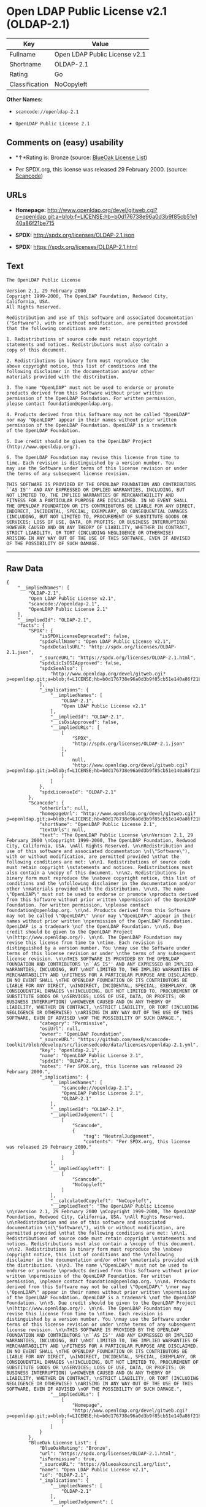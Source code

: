 * Open LDAP Public License v2.1 (OLDAP-2.1)

| Key              | Value                           |
|------------------+---------------------------------|
| Fullname         | Open LDAP Public License v2.1   |
| Shortname        | OLDAP-2.1                       |
| Rating           | Go                              |
| Classification   | NoCopyleft                      |

*Other Names:*

- =scancode://openldap-2.1=

- =OpenLDAP Public License 2.1=

** Comments on (easy) usability

- *↑*Rating is: Bronze (source:
  [[https://blueoakcouncil.org/list][BlueOak License List]])

- Per SPDX.org, this license was released 29 February 2000. (source:
  [[https://github.com/nexB/scancode-toolkit/blob/develop/src/licensedcode/data/licenses/openldap-2.1.yml][Scancode]])

** URLs

- *Homepage:*
  http://www.openldap.org/devel/gitweb.cgi?p=openldap.git;a=blob;f=LICENSE;hb=b0d176738e96a0d3b9f85cb51e140a86f21be715

- *SPDX:* http://spdx.org/licenses/OLDAP-2.1.json

- *SPDX:* https://spdx.org/licenses/OLDAP-2.1.html

** Text

#+BEGIN_EXAMPLE
  The OpenLDAP Public License 

  Version 2.1, 29 February 2000 
  Copyright 1999-2000, The OpenLDAP Foundation, Redwood City, California, USA. 
  All Rights Reserved. 

  Redistribution and use of this software and associated documentation 
  ("Software"), with or without modification, are permitted provided 
  that the following conditions are met: 

  1. Redistributions of source code must retain copyright 
  statements and notices. Redistributions must also contain a 
  copy of this document. 

  2. Redistributions in binary form must reproduce the 
  above copyright notice, this list of conditions and the 
  following disclaimer in the documentation and/or other 
  materials provided with the distribution. 

  3. The name "OpenLDAP" must not be used to endorse or promote 
  products derived from this Software without prior written 
  permission of the OpenLDAP Foundation. For written permission, 
  please contact foundation@openldap.org. 

  4. Products derived from this Software may not be called "OpenLDAP" 
  nor may "OpenLDAP" appear in their names without prior written 
  permission of the OpenLDAP Foundation. OpenLDAP is a trademark 
  of the OpenLDAP Foundation. 

  5. Due credit should be given to the OpenLDAP Project 
  (http://www.openldap.org/). 

  6. The OpenLDAP Foundation may revise this license from time to 
  time. Each revision is distinguished by a version number. You 
  may use the Software under terms of this license revision or under 
  the terms of any subsequent license revision. 

  THIS SOFTWARE IS PROVIDED BY THE OPENLDAP FOUNDATION AND CONTRIBUTORS 
  ``AS IS'' AND ANY EXPRESSED OR IMPLIED WARRANTIES, INCLUDING, BUT 
  NOT LIMITED TO, THE IMPLIED WARRANTIES OF MERCHANTABILITY AND 
  FITNESS FOR A PARTICULAR PURPOSE ARE DISCLAIMED. IN NO EVENT SHALL 
  THE OPENLDAP FOUNDATION OR ITS CONTRIBUTORS BE LIABLE FOR ANY DIRECT, 
  INDIRECT, INCIDENTAL, SPECIAL, EXEMPLARY, OR CONSEQUENTIAL DAMAGES 
  (INCLUDING, BUT NOT LIMITED TO, PROCUREMENT OF SUBSTITUTE GOODS OR 
  SERVICES; LOSS OF USE, DATA, OR PROFITS; OR BUSINESS INTERRUPTION) 
  HOWEVER CAUSED AND ON ANY THEORY OF LIABILITY, WHETHER IN CONTRACT, 
  STRICT LIABILITY, OR TORT (INCLUDING NEGLIGENCE OR OTHERWISE) 
  ARISING IN ANY WAY OUT OF THE USE OF THIS SOFTWARE, EVEN IF ADVISED 
  OF THE POSSIBILITY OF SUCH DAMAGE.
#+END_EXAMPLE

--------------

** Raw Data

#+BEGIN_EXAMPLE
  {
      "__impliedNames": [
          "OLDAP-2.1",
          "Open LDAP Public License v2.1",
          "scancode://openldap-2.1",
          "OpenLDAP Public License 2.1"
      ],
      "__impliedId": "OLDAP-2.1",
      "facts": {
          "SPDX": {
              "isSPDXLicenseDeprecated": false,
              "spdxFullName": "Open LDAP Public License v2.1",
              "spdxDetailsURL": "http://spdx.org/licenses/OLDAP-2.1.json",
              "_sourceURL": "https://spdx.org/licenses/OLDAP-2.1.html",
              "spdxLicIsOSIApproved": false,
              "spdxSeeAlso": [
                  "http://www.openldap.org/devel/gitweb.cgi?p=openldap.git;a=blob;f=LICENSE;hb=b0d176738e96a0d3b9f85cb51e140a86f21be715"
              ],
              "_implications": {
                  "__impliedNames": [
                      "OLDAP-2.1",
                      "Open LDAP Public License v2.1"
                  ],
                  "__impliedId": "OLDAP-2.1",
                  "__isOsiApproved": false,
                  "__impliedURLs": [
                      [
                          "SPDX",
                          "http://spdx.org/licenses/OLDAP-2.1.json"
                      ],
                      [
                          null,
                          "http://www.openldap.org/devel/gitweb.cgi?p=openldap.git;a=blob;f=LICENSE;hb=b0d176738e96a0d3b9f85cb51e140a86f21be715"
                      ]
                  ]
              },
              "spdxLicenseId": "OLDAP-2.1"
          },
          "Scancode": {
              "otherUrls": null,
              "homepageUrl": "http://www.openldap.org/devel/gitweb.cgi?p=openldap.git;a=blob;f=LICENSE;hb=b0d176738e96a0d3b9f85cb51e140a86f21be715",
              "shortName": "OpenLDAP Public License 2.1",
              "textUrls": null,
              "text": "The OpenLDAP Public License \n\nVersion 2.1, 29 February 2000 \nCopyright 1999-2000, The OpenLDAP Foundation, Redwood City, California, USA. \nAll Rights Reserved. \n\nRedistribution and use of this software and associated documentation \n(\"Software\"), with or without modification, are permitted provided \nthat the following conditions are met: \n\n1. Redistributions of source code must retain copyright \nstatements and notices. Redistributions must also contain a \ncopy of this document. \n\n2. Redistributions in binary form must reproduce the \nabove copyright notice, this list of conditions and the \nfollowing disclaimer in the documentation and/or other \nmaterials provided with the distribution. \n\n3. The name \"OpenLDAP\" must not be used to endorse or promote \nproducts derived from this Software without prior written \npermission of the OpenLDAP Foundation. For written permission, \nplease contact foundation@openldap.org. \n\n4. Products derived from this Software may not be called \"OpenLDAP\" \nnor may \"OpenLDAP\" appear in their names without prior written \npermission of the OpenLDAP Foundation. OpenLDAP is a trademark \nof the OpenLDAP Foundation. \n\n5. Due credit should be given to the OpenLDAP Project \n(http://www.openldap.org/). \n\n6. The OpenLDAP Foundation may revise this license from time to \ntime. Each revision is distinguished by a version number. You \nmay use the Software under terms of this license revision or under \nthe terms of any subsequent license revision. \n\nTHIS SOFTWARE IS PROVIDED BY THE OPENLDAP FOUNDATION AND CONTRIBUTORS \n``AS IS'' AND ANY EXPRESSED OR IMPLIED WARRANTIES, INCLUDING, BUT \nNOT LIMITED TO, THE IMPLIED WARRANTIES OF MERCHANTABILITY AND \nFITNESS FOR A PARTICULAR PURPOSE ARE DISCLAIMED. IN NO EVENT SHALL \nTHE OPENLDAP FOUNDATION OR ITS CONTRIBUTORS BE LIABLE FOR ANY DIRECT, \nINDIRECT, INCIDENTAL, SPECIAL, EXEMPLARY, OR CONSEQUENTIAL DAMAGES \n(INCLUDING, BUT NOT LIMITED TO, PROCUREMENT OF SUBSTITUTE GOODS OR \nSERVICES; LOSS OF USE, DATA, OR PROFITS; OR BUSINESS INTERRUPTION) \nHOWEVER CAUSED AND ON ANY THEORY OF LIABILITY, WHETHER IN CONTRACT, \nSTRICT LIABILITY, OR TORT (INCLUDING NEGLIGENCE OR OTHERWISE) \nARISING IN ANY WAY OUT OF THE USE OF THIS SOFTWARE, EVEN IF ADVISED \nOF THE POSSIBILITY OF SUCH DAMAGE.",
              "category": "Permissive",
              "osiUrl": null,
              "owner": "OpenLDAP Foundation",
              "_sourceURL": "https://github.com/nexB/scancode-toolkit/blob/develop/src/licensedcode/data/licenses/openldap-2.1.yml",
              "key": "openldap-2.1",
              "name": "OpenLDAP Public License 2.1",
              "spdxId": "OLDAP-2.1",
              "notes": "Per SPDX.org, this license was released 29 February 2000.",
              "_implications": {
                  "__impliedNames": [
                      "scancode://openldap-2.1",
                      "OpenLDAP Public License 2.1",
                      "OLDAP-2.1"
                  ],
                  "__impliedId": "OLDAP-2.1",
                  "__impliedJudgement": [
                      [
                          "Scancode",
                          {
                              "tag": "NeutralJudgement",
                              "contents": "Per SPDX.org, this license was released 29 February 2000."
                          }
                      ]
                  ],
                  "__impliedCopyleft": [
                      [
                          "Scancode",
                          "NoCopyleft"
                      ]
                  ],
                  "__calculatedCopyleft": "NoCopyleft",
                  "__impliedText": "The OpenLDAP Public License \n\nVersion 2.1, 29 February 2000 \nCopyright 1999-2000, The OpenLDAP Foundation, Redwood City, California, USA. \nAll Rights Reserved. \n\nRedistribution and use of this software and associated documentation \n(\"Software\"), with or without modification, are permitted provided \nthat the following conditions are met: \n\n1. Redistributions of source code must retain copyright \nstatements and notices. Redistributions must also contain a \ncopy of this document. \n\n2. Redistributions in binary form must reproduce the \nabove copyright notice, this list of conditions and the \nfollowing disclaimer in the documentation and/or other \nmaterials provided with the distribution. \n\n3. The name \"OpenLDAP\" must not be used to endorse or promote \nproducts derived from this Software without prior written \npermission of the OpenLDAP Foundation. For written permission, \nplease contact foundation@openldap.org. \n\n4. Products derived from this Software may not be called \"OpenLDAP\" \nnor may \"OpenLDAP\" appear in their names without prior written \npermission of the OpenLDAP Foundation. OpenLDAP is a trademark \nof the OpenLDAP Foundation. \n\n5. Due credit should be given to the OpenLDAP Project \n(http://www.openldap.org/). \n\n6. The OpenLDAP Foundation may revise this license from time to \ntime. Each revision is distinguished by a version number. You \nmay use the Software under terms of this license revision or under \nthe terms of any subsequent license revision. \n\nTHIS SOFTWARE IS PROVIDED BY THE OPENLDAP FOUNDATION AND CONTRIBUTORS \n``AS IS'' AND ANY EXPRESSED OR IMPLIED WARRANTIES, INCLUDING, BUT \nNOT LIMITED TO, THE IMPLIED WARRANTIES OF MERCHANTABILITY AND \nFITNESS FOR A PARTICULAR PURPOSE ARE DISCLAIMED. IN NO EVENT SHALL \nTHE OPENLDAP FOUNDATION OR ITS CONTRIBUTORS BE LIABLE FOR ANY DIRECT, \nINDIRECT, INCIDENTAL, SPECIAL, EXEMPLARY, OR CONSEQUENTIAL DAMAGES \n(INCLUDING, BUT NOT LIMITED TO, PROCUREMENT OF SUBSTITUTE GOODS OR \nSERVICES; LOSS OF USE, DATA, OR PROFITS; OR BUSINESS INTERRUPTION) \nHOWEVER CAUSED AND ON ANY THEORY OF LIABILITY, WHETHER IN CONTRACT, \nSTRICT LIABILITY, OR TORT (INCLUDING NEGLIGENCE OR OTHERWISE) \nARISING IN ANY WAY OUT OF THE USE OF THIS SOFTWARE, EVEN IF ADVISED \nOF THE POSSIBILITY OF SUCH DAMAGE.",
                  "__impliedURLs": [
                      [
                          "Homepage",
                          "http://www.openldap.org/devel/gitweb.cgi?p=openldap.git;a=blob;f=LICENSE;hb=b0d176738e96a0d3b9f85cb51e140a86f21be715"
                      ]
                  ]
              }
          },
          "BlueOak License List": {
              "BlueOakRating": "Bronze",
              "url": "https://spdx.org/licenses/OLDAP-2.1.html",
              "isPermissive": true,
              "_sourceURL": "https://blueoakcouncil.org/list",
              "name": "Open LDAP Public License v2.1",
              "id": "OLDAP-2.1",
              "_implications": {
                  "__impliedNames": [
                      "OLDAP-2.1"
                  ],
                  "__impliedJudgement": [
                      [
                          "BlueOak License List",
                          {
                              "tag": "PositiveJudgement",
                              "contents": "Rating is: Bronze"
                          }
                      ]
                  ],
                  "__impliedCopyleft": [
                      [
                          "BlueOak License List",
                          "NoCopyleft"
                      ]
                  ],
                  "__calculatedCopyleft": "NoCopyleft",
                  "__impliedURLs": [
                      [
                          "SPDX",
                          "https://spdx.org/licenses/OLDAP-2.1.html"
                      ]
                  ]
              }
          }
      },
      "__impliedJudgement": [
          [
              "BlueOak License List",
              {
                  "tag": "PositiveJudgement",
                  "contents": "Rating is: Bronze"
              }
          ],
          [
              "Scancode",
              {
                  "tag": "NeutralJudgement",
                  "contents": "Per SPDX.org, this license was released 29 February 2000."
              }
          ]
      ],
      "__impliedCopyleft": [
          [
              "BlueOak License List",
              "NoCopyleft"
          ],
          [
              "Scancode",
              "NoCopyleft"
          ]
      ],
      "__calculatedCopyleft": "NoCopyleft",
      "__isOsiApproved": false,
      "__impliedText": "The OpenLDAP Public License \n\nVersion 2.1, 29 February 2000 \nCopyright 1999-2000, The OpenLDAP Foundation, Redwood City, California, USA. \nAll Rights Reserved. \n\nRedistribution and use of this software and associated documentation \n(\"Software\"), with or without modification, are permitted provided \nthat the following conditions are met: \n\n1. Redistributions of source code must retain copyright \nstatements and notices. Redistributions must also contain a \ncopy of this document. \n\n2. Redistributions in binary form must reproduce the \nabove copyright notice, this list of conditions and the \nfollowing disclaimer in the documentation and/or other \nmaterials provided with the distribution. \n\n3. The name \"OpenLDAP\" must not be used to endorse or promote \nproducts derived from this Software without prior written \npermission of the OpenLDAP Foundation. For written permission, \nplease contact foundation@openldap.org. \n\n4. Products derived from this Software may not be called \"OpenLDAP\" \nnor may \"OpenLDAP\" appear in their names without prior written \npermission of the OpenLDAP Foundation. OpenLDAP is a trademark \nof the OpenLDAP Foundation. \n\n5. Due credit should be given to the OpenLDAP Project \n(http://www.openldap.org/). \n\n6. The OpenLDAP Foundation may revise this license from time to \ntime. Each revision is distinguished by a version number. You \nmay use the Software under terms of this license revision or under \nthe terms of any subsequent license revision. \n\nTHIS SOFTWARE IS PROVIDED BY THE OPENLDAP FOUNDATION AND CONTRIBUTORS \n``AS IS'' AND ANY EXPRESSED OR IMPLIED WARRANTIES, INCLUDING, BUT \nNOT LIMITED TO, THE IMPLIED WARRANTIES OF MERCHANTABILITY AND \nFITNESS FOR A PARTICULAR PURPOSE ARE DISCLAIMED. IN NO EVENT SHALL \nTHE OPENLDAP FOUNDATION OR ITS CONTRIBUTORS BE LIABLE FOR ANY DIRECT, \nINDIRECT, INCIDENTAL, SPECIAL, EXEMPLARY, OR CONSEQUENTIAL DAMAGES \n(INCLUDING, BUT NOT LIMITED TO, PROCUREMENT OF SUBSTITUTE GOODS OR \nSERVICES; LOSS OF USE, DATA, OR PROFITS; OR BUSINESS INTERRUPTION) \nHOWEVER CAUSED AND ON ANY THEORY OF LIABILITY, WHETHER IN CONTRACT, \nSTRICT LIABILITY, OR TORT (INCLUDING NEGLIGENCE OR OTHERWISE) \nARISING IN ANY WAY OUT OF THE USE OF THIS SOFTWARE, EVEN IF ADVISED \nOF THE POSSIBILITY OF SUCH DAMAGE.",
      "__impliedURLs": [
          [
              "SPDX",
              "http://spdx.org/licenses/OLDAP-2.1.json"
          ],
          [
              null,
              "http://www.openldap.org/devel/gitweb.cgi?p=openldap.git;a=blob;f=LICENSE;hb=b0d176738e96a0d3b9f85cb51e140a86f21be715"
          ],
          [
              "SPDX",
              "https://spdx.org/licenses/OLDAP-2.1.html"
          ],
          [
              "Homepage",
              "http://www.openldap.org/devel/gitweb.cgi?p=openldap.git;a=blob;f=LICENSE;hb=b0d176738e96a0d3b9f85cb51e140a86f21be715"
          ]
      ]
  }
#+END_EXAMPLE

--------------

** Dot Cluster Graph

[[../dot/OLDAP-2.1.svg]]